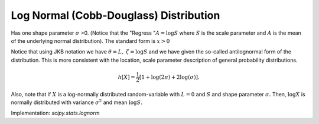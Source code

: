
.. _continuous-lognorm:

Log Normal (Cobb-Douglass) Distribution
=======================================

Has one shape parameter :math:`\sigma` >0. (Notice that the "Regress ":math:`A=\log S` where :math:`S` is the scale parameter and :math:`A` is the mean of the underlying normal distribution). The standard form
is :math:`x>0`

.. math::
   :nowrap:

    \begin{eqnarray*} f\left(x;\sigma\right) & = & \frac{1}{\sigma x\sqrt{2\pi}}\exp\left[-\frac{1}{2}\left(\frac{\log x}{\sigma}\right)^{2}\right]\\ F\left(x;\sigma\right) & = & \Phi\left(\frac{\log x}{\sigma}\right)\\ G\left(q;\sigma\right) & = & \exp\left\{ \sigma\Phi^{-1}\left(q\right)\right\} \end{eqnarray*}

.. math::
   :nowrap:

    \begin{eqnarray*} \mu & = & \exp\left(\sigma^{2}/2\right)\\ \mu_{2} & = & \exp\left(\sigma^{2}\right)\left[\exp\left(\sigma^{2}\right)-1\right]\\ \gamma_{1} & = & \sqrt{p-1}\left(2+p\right)\\ \gamma_{2} & = & p^{4}+2p^{3}+3p^{2}-6\quad\quad p=e^{\sigma^{2}}\end{eqnarray*}

Notice that using JKB notation we have :math:`\theta=L,` :math:`\zeta=\log S` and we have given the so-called antilognormal form of the
distribution. This is more consistent with the location, scale
parameter description of general probability distributions.

.. math::

     h\left[X\right]=\frac{1}{2}\left[1+\log\left(2\pi\right)+2\log\left(\sigma\right)\right].

Also, note that if :math:`X` is a log-normally distributed random-variable with :math:`L=0` and :math:`S` and shape parameter :math:`\sigma.` Then, :math:`\log X` is normally distributed with variance :math:`\sigma^{2}` and mean :math:`\log S.`

Implementation: `scipy.stats.lognorm`
